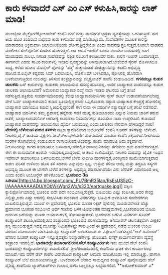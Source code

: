 * ಕಾರು ಕಳವಾದರೆ ಎಸ್ ಎಂ ಎಸ್ ಕಳುಹಿಸಿ,ಕಾರನ್ನು ಲಾಕ್ ಮಾಡಿ!

ಮುಂಬೈಯ ಮೈಕ್ರೋಟೆಕ್ನೋಲಾಜೀಸ್ ಕಂಪೆನಿ ಮನೆ ಮತ್ತು ವಾಹನಗಳ ಭದ್ರತಾ ವ್ಯವಸ್ಥೆಯನ್ನು
ಒದಗಿಸುತ್ತಿದೆ. ಈಗ ಅದು ಹೊರ ತಂದಿರುವ ಸಾಧನವು ಕಾರು ಕಳವಾದರೆ ಪತ್ತೆ ಮಾಡಬಲ್ಲುದು.
ಸಂವೇದಕಗಳ ಮೂಲಕ ಕಾರನ್ನು ಯಾರಾದರೂ ಅಕ್ರಮವಾಗಿ ಚಲಾಯಿಸಿಕೊಂಡು ಹೋಗುತ್ತಿದ್ದರೆಯೋ
ಎಂದು ಸಾಧನವು ಗ್ರಹಿಸುತ್ತದೆ.ಕೂಡಲೇ ವಾಹನದ ಮಾಲೀಕನ ಸೆಲ್‍ಪೋನಿಗೆ ಸಂದೇಶ ಹೋಗುತ್ತದೆ.
ಆತ ಕಾರಿನ ಇಂಜಿನ್ ಬಂದು ಮಾಡಲು ಬಯಸಿದಲ್ಲಿ ಹಾಗೆ ಮಾಡುವುದು ಸುಲಭ. ನಿಗದಿತ
ಸಂದೇಶವನ್ನು ನಿಶ್ಚಿತ ನಂಬರಿಗೆ ಕಳುಹಿಸಿದರೆ ಸಾಕು. ಕಾರಿನ ಇಂಜಿನ್ ಬಂದಾಗುತ್ತದೆ.
ಈಗಾಗಲೇ ಎರಡು ಸಾವಿರ ಕಾರುಗಳಲ್ಲಿ ಇಂತಹ ವ್ಯವಸ್ಥೆಯನ್ನು ಅಳವಡಿಸಲಾಗಿದೆ.ಬೇಕೆಂದರೆ
ಸೈರನ್ ಮೊಳಗಿಸಲೂ ಸಾಧ್ಯ.
 ಕಳೆದು ಹೋದ ಮೊಬೈಲ್ ಪೋನನ್ನು 'ಪತ್ತೆ' ಹಚ್ಚುವಂತಹ ತಂತ್ರಜ್ಞಾನವನ್ನು ಕಂಪೆನಿ
ಅಭಿವೃದ್ಧಿ ಪಡಿಸಿದೆ.ಮೊಬೈಲ್ ಕದ್ದವರು ಸಿಮ್ ಬದಲಾಯಿಸಿ, ಹೊಸ ಸಿಮ್ ಬಳಸಿದರೂ,
ಪೋನಿನಲ್ಲಿ ಹೊಸದಾಗಿ ಬಳಕೆಯಾಗುತ್ತಿರುವ ನಂಬರನ್ನು ತಿಳಿಸುವ ತಂತ್ರಜ್ಞಾನವನ್ನು
ಮೈಕ್ರೋಟೆಕ್ ಕಂಪೆನಿ ಕಂಡುಹಿಡಿದಿದೆ.
*ಗಗನದಲ್ಲೂ ಕುಡುಕ ಚಾಲಕರು*
 ಬಸ್ ಕಾರುಗಳನ್ನು ಕುಡುಕರು ಚಲಾಯಿಸುವ ಸಮಸ್ಯೆ ಹೊಸದಲ್ಲ. ಅದರೆ ಬಾಹ್ಯಾಕಾಶ
ವಾಹನವನ್ನೂ ಕುಡುಕ ಚಾಲಕರು ಚಲಾಯಿಸಿದರೆ? ಅಮೆರಿಕಾದ ಬಾಹ್ಯಾಕಾಶ ಸಂಸ್ಥೆ ನಾಸಾ ಇಂತಹ
ಘಟನೆಯ ಬಗ್ಗೆ ತನಿಖೆ ನಡೆಸುತ್ತಿದೆ.ಪತ್ರಿಕೆಯ ಸಂದರ್ಶನವೊಂದರಲ್ಲಿ ಕೆಲವು
ಬಾಹ್ಯಾಕಾಶಯಾನಿಗಳು ಸ್ಪೇಸ್ ಶಟಲ್ ಉಡಾವಣೆಯಾಗಬೇಕಿದ್ದ ವೇಳೆ ಓರ್ವ ಬಾಹ್ಯಾಕಾಶಯಾನಿ
ಕುಡಿದ ಸ್ಥಿತಿಯಲ್ಲಿದ್ದನೆಂದು ಒಪ್ಪಿಕೊಂಡರು.ರಶ್ಯಾದ ಬಾಹ್ಯಾಕಾಶ ಕೇಂದ್ರಕ್ಕೆ
ಹೋಗಲಿದ್ದ ಬಾಹ್ಯಾಕಾಶ ಯಾನಿಯೂ ಕುಡಿದ ಸ್ಥಿತಿಯಲ್ಲಿದ್ದನಂತೆ! ಈಗ ನಾಸಾ ಈ ವರದಿಗಳ
ಸತ್ಯಾಸತ್ಯತೆ ಬಗ್ಗೆ ತನಿಖೆ ನಡೆಸಲಿದೆ. ಬಾಹ್ಯಾಕಾಶ ಯಾನಿಗಳು ತಮ್ಮ ಪ್ರವಾಸಕ್ಕೆ
ಹನ್ನೆರಡು ಗಂಟೆ ಮುನ್ನ ಕುಡಿಯಬಾರದು ಎನ್ನುವ ನಿಯಮ ಜಾರಿಗೆ ತರುವ ಜತೆಗೆ,
ಬಾಹ್ಯಾಕಾಶಯಾನಿಗಳ ಆರೋಗ್ಯ ಕಾಪಾಡಲು ನಿಯಮಗಳನ್ನು ರೂಪಿಸಲು ನಾಸಾ ಉದ್ದೇಶಿಸಿದೆ.
ಕುಡಿಯದೆ ಬಾಹ್ಯಾಕಾಶ ವಾಹನವನ್ನು ಚಲಾಯಿಸಲು ಧೈರ್ಯ ಬರುವುದಿಲ್ಲ ಎಂದು ಚಾಲಕರು
ನೇರವಾಗಿ ಹೇಳದಿದ್ದರೆ ಸಾಕು!
*ವೇಗದಲ್ಲಿ ಬೆಳೆಯುವ ಮರದ ತಳಿಗಳು*
 ದಕ್ಷಿಣ ಕ್ಯಾರೊಲಿನಾದ ಬಯೋಟೆಕ್ ಕಂಪೆನಿ ಸೂಪರ್ ತಳಿಗಳನ್ನು ಬೆಳೆದಿದೆ.
ನೀಲಗಿರಿ,ಪೈನ್ ಜಾತಿಯ ವೃಕ್ಷಗಳು ತೀವ್ರ್‍ಅ ಬೇಳವಣಿಗೆ ತೋರುವಂತೆ ಮಾಡಲು ಕಂಪೆನಿ
ಶಕ್ತವಾಗಿದೆ.ನೀಲಗಿರಿಯ ಮರಗಳ ತೊಗಟೆಯಲ್ಲಿ ಕಂಡುಬರುವ ರಾಸಾಯಿನಿಕದ ಅಂಶವನ್ನು ಕಡಿಮೆ
ಮಾಡಲೂ ಅದು ಶಕ್ತವಾಗಿದೆ. ನೀಲಗಿರಿಯನ್ನು ಕಾಗದ ತಯಾರಿಸಲು ಬಳಸಿದಾಗ,ಅದರಲ್ಲಿನ
ರಾಸಾಯಿನಿಕವನ್ನು ತೆಗೆಯಲು ಶ್ರಮ ಪಡಬೇಕಾಗುತ್ತದೆ. ಈಗ ಈ ರಾಸಾಯಿನಿಕ ಅಂಶವೇ
ಇರುವುದಿಲ್ಲವಾದ್ದರಿಂದ, ಆ ಕೆಲಸ ಉಳಿಯುತ್ತದೆ.
 ನೀಲಗಿರಿ ಮರವನ್ನು ಜೈವಿಕ ಇಂಧನ ಇಥೆನಾಲ್ ತಯಾರಿಸಲೂ ಬಳಸಬಹುದು.ಬೇಗನೆ ಬೆಳೆವ
ನೀಲಗಿರಿ ಮರಗಳಿದ್ದರೆ,ಅರಣ್ಯನಾಶ ಕಡಿಮೆಯಾಗುತ್ತದಾದ ಕಾರಣ ಪರಿಸರ ಉಳಿಸಲು ಹೊಸ ತಳಿ
ಸಹಕಾರಿ ಎನ್ನುವುದು ಸ್ಪಷ್ಟ. ಉತ್ತಮ ತಳಿಯ ಆಯ್ಕೆ ಮತ್ತು ತದ್ರೂಪಿ ಸಸ್ಯಗಳ ಅಭಿವೃದ್ಧಿ
ಮೂಲಕ ಈ ಬೇಗನೇ ಬೆಳೆವ ತಳಿಗಳನ್ನು ಅಭಿವೃದ್ಧಿ ಪಡಿಸಲಾಗಿದೆಯೇ ವಿನ: ಜೆನೆಟಿಕ್
ವಿಧಾನದಿಂದ ಅಲ್ಲ ಎಂದು ಕಂಪೆನಿ ಅಬೋರ್‍ಜೆನ್ ಹೇಳಿಕೊಂಡಿದೆ.
*ಭೂಕಂಪದ 3ಡಿ
ಸಿನೇಮಾ*[[http://4.bp.blogspot.com/_PU7BmR35lao/RsEsUS5zC-I/AAAAAAAAADU/XObWsWgn2Wo/s1600-h/eartquake.jpg][[[http://4.bp.blogspot.com/_PU7BmR35lao/RsEsUS5zC-I/AAAAAAAAADU/XObWsWgn2Wo/s320/eartquake.jpg]]]]
 ದಕ್ಷಿಣ ಕ್ಯಾಲಿಫೋರ್ನಿಯಾದಲ್ಲಿ ಭೂಕಂಪ ಪದೇ ಪದೇ ಸಂಭವಿಸುತ್ತಿರುತ್ತದೆ. ಭೂಮಿಯು
ಎಷ್ಟು ಕಂಪಿಸಿತು,ಅದರ ಕೇಂದ್ರ ಎಲ್ಲಿತ್ತು,ಅದು ಎಷ್ಟು ಆಳದಲ್ಲಿ ಸಂಭವಿಸಿತು ಮುಂತಾದ
ವಿವರಗಳನ್ನು ಭೂಮಿಗೆ ಅಳವಡಿಸಿದ ಸಂವೇದಕಗಳು ದಾಖಲಿಸುತ್ತಿರುತ್ತವೆ. ಮುಂದೆ ಈ
ಪ್ರದೇಶದಲ್ಲಿ ಭೂಕಂಪ ಮಾಪಕ ರಿಕ್ಟರ್ ಸ್ಕೇಲಿನಲ್ಲಿ ಮೂರುವರೆಗಿಂತ ಹೆಚ್ಚು ಪ್ರಮಾಣದ
ಭೂಕಂಪ ಸಂಭವಿಸಿದ ಅರ್ಧ ಗಂಟೆಯ ಬಳಿಕ ಟಿವಿಯಂತಹ ಮಾಧ್ಯಮಗಳಲ್ಲಿ,ಭೂಕಂಪದಿಂದ ಭೂಮಿ
ಅದುರಿದ ಬಗೆಯನ್ನು ಮೂರು ಆಯಾಮಗಳಲ್ಲಿ ತೋರಿಸುತ್ತಾರಂತೆ. ಭೂಕಂಪದ ಬಗೆಗಿನ ವಿವರಗಳು
ಸೂಪರ್ ಕಂಪ್ಯೂಟರಿಗೆ ತಲುಪಿ,ಅದರಲ್ಲಿರುವ ತಂತ್ರಾಂಶವು ಭೂಕಂಪದ ಪರಿಣಾಮವನ್ನು
ಅನಿಮೇಶನ್ ಚಲನಚಿತ್ರವಾಗಿ ವೀಕ್ಷಕರ ಕಣ್ಣ ಮುಂದಿಡುತ್ತದೆ.ಇದಕ್ಕೆ ಮೂವತ್ತು
ನಿಮಿಷಗಳಷ್ಟೇ ಸಾಕು.ಹಿಂದೆ ಈ ಪ್ರದೇಶದಲ್ಲಿ ನಡೆದ ಭೂಕಂಪ ಉಂಟು ಮಾಡಿದ ಪರಿಣಾಮಗಳ
ಮಾಹಿತಿಯನ್ನೂ ಕಂಪ್ಯೂಟರ್ ಬಳಸಿಕೊಂಡು ಈ ವಿಶ್ಲೇಷಣೆ ನಡೆಸುತ್ತದೆ."ಆನ್ ಡಿಮಾಂಡ್'
ಹೆಸರಿನ ಸೂಪರ್ ಕಂಪ್ಯೂಟರ್ ಇನ್ನೂರೈವತ್ತರು ಸಂಸ್ಕಾರಕಗಳನ್ನು ಹೊಂದಿದೆ. ಲಿನಕ್ಸ್
ಕಾರ್ಯನಿರ್ವಹಣ ವ್ಯವಸ್ಥೆ ತಂತ್ರಾಂಶ ಇದರಲ್ಲಿದೆ.
*ಭಾರತದಲ್ಲೇ ತಯಾರಾಗಲಿರುವ ಡೆಲ್ ಕಂಪ್ಯೂಟರುಗಳು*
 ಇನು ಮುಂದೆ ಡೆಲ್ ಕಂಪೆನಿ ಭಾರತದಲ್ಲೇ ಕಂಪ್ಯೂಟರುಗಳನ್ನು ತಯಾರಿಸಲಿದೆ.
ಶ್ರೀಪೆರಂಬದೂರಿನಲ್ಲಿ ಕಂಪೆನಿಯ ಘಟಕ ಈಗ ಕಾರ್ಯಾರಂಭ ಮಾಡಿದೆ.ಇದು ವರೆಗೆ ಡೆಲ್ ಕಂಪೆನಿ
ವಿದೇಶದಿಂದ ಕಂಪ್ಯೂಟರ್ ಆಮದು ಮಾಡಿಕೊಂಡು ಇಲ್ಲಿ ಮಾರುತ್ತಿತ್ತು. ಹಾಗಾಗಿ ಕಂಪ್ಯೂಟರ್
ಬೆಲೆ ದುಬಾರಿಯಾಗುತ್ತಿತ್ತು. ಬಳಕೆದಾರರಿಗೆ ಬೇಕಾದ ಸಾಮರ್ಥ್ಯದ ಕಂಪ್ಯೂಟರ್
ಪೂರೈಸುವುದು ಡೆಲ್ ವೈಶಿಷ್ಟ್ಯ.ಕಂಪೆನಿಯ ಲ್ಯಾಪ್‌ಟಾಪ್‍ಗಳು ಗುಲಾಬಿ,ಹಳದಿ ಬಣ್ಣದಲ್ಲೂ
ಲಭ್ಯವಾಗಲಿವೆ.
**ಅಶೋಕ್‍ಕುಮಾರ್ ಎ*
